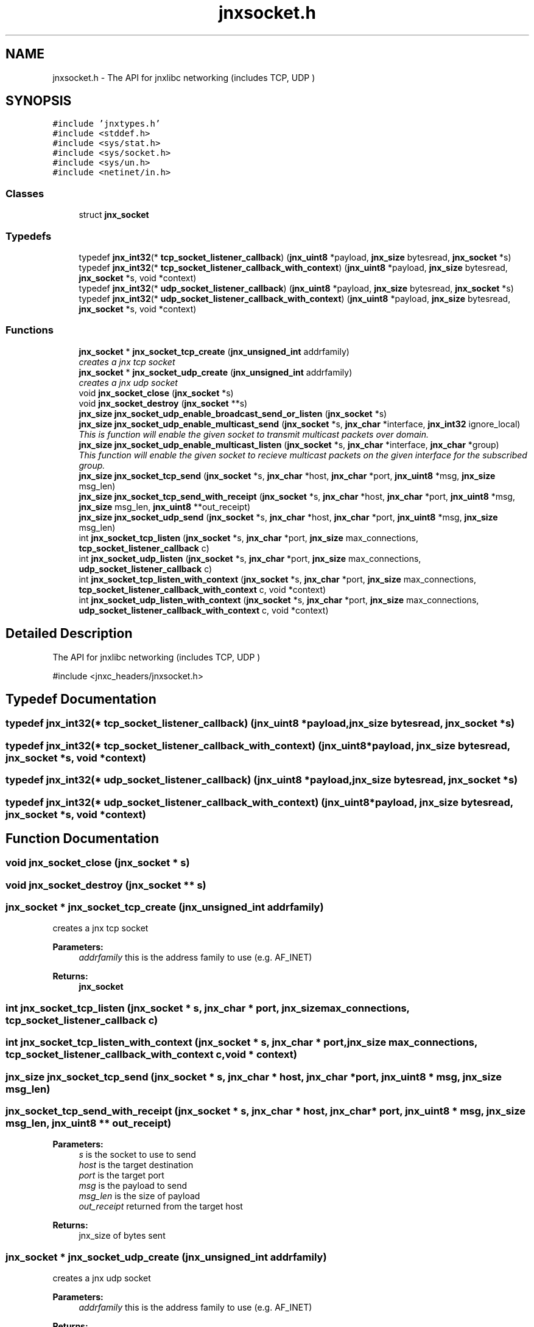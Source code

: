 .TH "jnxsocket.h" 3 "Sun Feb 1 2015" "jnxlibc" \" -*- nroff -*-
.ad l
.nh
.SH NAME
jnxsocket.h \- The API for jnxlibc networking (includes TCP, UDP )  

.SH SYNOPSIS
.br
.PP
\fC#include 'jnxtypes\&.h'\fP
.br
\fC#include <stddef\&.h>\fP
.br
\fC#include <sys/stat\&.h>\fP
.br
\fC#include <sys/socket\&.h>\fP
.br
\fC#include <sys/un\&.h>\fP
.br
\fC#include <netinet/in\&.h>\fP
.br

.SS "Classes"

.in +1c
.ti -1c
.RI "struct \fBjnx_socket\fP"
.br
.in -1c
.SS "Typedefs"

.in +1c
.ti -1c
.RI "typedef \fBjnx_int32\fP(* \fBtcp_socket_listener_callback\fP) (\fBjnx_uint8\fP *payload, \fBjnx_size\fP bytesread, \fBjnx_socket\fP *s)"
.br
.ti -1c
.RI "typedef \fBjnx_int32\fP(* \fBtcp_socket_listener_callback_with_context\fP) (\fBjnx_uint8\fP *payload, \fBjnx_size\fP bytesread, \fBjnx_socket\fP *s, void *context)"
.br
.ti -1c
.RI "typedef \fBjnx_int32\fP(* \fBudp_socket_listener_callback\fP) (\fBjnx_uint8\fP *payload, \fBjnx_size\fP bytesread, \fBjnx_socket\fP *s)"
.br
.ti -1c
.RI "typedef \fBjnx_int32\fP(* \fBudp_socket_listener_callback_with_context\fP) (\fBjnx_uint8\fP *payload, \fBjnx_size\fP bytesread, \fBjnx_socket\fP *s, void *context)"
.br
.in -1c
.SS "Functions"

.in +1c
.ti -1c
.RI "\fBjnx_socket\fP * \fBjnx_socket_tcp_create\fP (\fBjnx_unsigned_int\fP addrfamily)"
.br
.RI "\fIcreates a jnx tcp socket \fP"
.ti -1c
.RI "\fBjnx_socket\fP * \fBjnx_socket_udp_create\fP (\fBjnx_unsigned_int\fP addrfamily)"
.br
.RI "\fIcreates a jnx udp socket \fP"
.ti -1c
.RI "void \fBjnx_socket_close\fP (\fBjnx_socket\fP *s)"
.br
.ti -1c
.RI "void \fBjnx_socket_destroy\fP (\fBjnx_socket\fP **s)"
.br
.ti -1c
.RI "\fBjnx_size\fP \fBjnx_socket_udp_enable_broadcast_send_or_listen\fP (\fBjnx_socket\fP *s)"
.br
.ti -1c
.RI "\fBjnx_size\fP \fBjnx_socket_udp_enable_multicast_send\fP (\fBjnx_socket\fP *s, \fBjnx_char\fP *interface, \fBjnx_int32\fP ignore_local)"
.br
.RI "\fIThis is function will enable the given socket to transmit multicast packets over domain\&. \fP"
.ti -1c
.RI "\fBjnx_size\fP \fBjnx_socket_udp_enable_multicast_listen\fP (\fBjnx_socket\fP *s, \fBjnx_char\fP *interface, \fBjnx_char\fP *group)"
.br
.RI "\fIThis function will enable the given socket to recieve multicast packets on the given interface for the subscribed group\&. \fP"
.ti -1c
.RI "\fBjnx_size\fP \fBjnx_socket_tcp_send\fP (\fBjnx_socket\fP *s, \fBjnx_char\fP *host, \fBjnx_char\fP *port, \fBjnx_uint8\fP *msg, \fBjnx_size\fP msg_len)"
.br
.ti -1c
.RI "\fBjnx_size\fP \fBjnx_socket_tcp_send_with_receipt\fP (\fBjnx_socket\fP *s, \fBjnx_char\fP *host, \fBjnx_char\fP *port, \fBjnx_uint8\fP *msg, \fBjnx_size\fP msg_len, \fBjnx_uint8\fP **out_receipt)"
.br
.ti -1c
.RI "\fBjnx_size\fP \fBjnx_socket_udp_send\fP (\fBjnx_socket\fP *s, \fBjnx_char\fP *host, \fBjnx_char\fP *port, \fBjnx_uint8\fP *msg, \fBjnx_size\fP msg_len)"
.br
.ti -1c
.RI "int \fBjnx_socket_tcp_listen\fP (\fBjnx_socket\fP *s, \fBjnx_char\fP *port, \fBjnx_size\fP max_connections, \fBtcp_socket_listener_callback\fP c)"
.br
.ti -1c
.RI "int \fBjnx_socket_udp_listen\fP (\fBjnx_socket\fP *s, \fBjnx_char\fP *port, \fBjnx_size\fP max_connections, \fBudp_socket_listener_callback\fP c)"
.br
.ti -1c
.RI "int \fBjnx_socket_tcp_listen_with_context\fP (\fBjnx_socket\fP *s, \fBjnx_char\fP *port, \fBjnx_size\fP max_connections, \fBtcp_socket_listener_callback_with_context\fP c, void *context)"
.br
.ti -1c
.RI "int \fBjnx_socket_udp_listen_with_context\fP (\fBjnx_socket\fP *s, \fBjnx_char\fP *port, \fBjnx_size\fP max_connections, \fBudp_socket_listener_callback_with_context\fP c, void *context)"
.br
.in -1c
.SH "Detailed Description"
.PP 
The API for jnxlibc networking (includes TCP, UDP ) 

#include <jnxc_headers/jnxsocket\&.h> 
.SH "Typedef Documentation"
.PP 
.SS "typedef \fBjnx_int32\fP(* tcp_socket_listener_callback) (\fBjnx_uint8\fP *payload, \fBjnx_size\fP bytesread, \fBjnx_socket\fP *s)"

.SS "typedef \fBjnx_int32\fP(* tcp_socket_listener_callback_with_context) (\fBjnx_uint8\fP *payload, \fBjnx_size\fP bytesread, \fBjnx_socket\fP *s, void *context)"

.SS "typedef \fBjnx_int32\fP(* udp_socket_listener_callback) (\fBjnx_uint8\fP *payload, \fBjnx_size\fP bytesread, \fBjnx_socket\fP *s)"

.SS "typedef \fBjnx_int32\fP(* udp_socket_listener_callback_with_context) (\fBjnx_uint8\fP *payload, \fBjnx_size\fP bytesread, \fBjnx_socket\fP *s, void *context)"

.SH "Function Documentation"
.PP 
.SS "void jnx_socket_close (\fBjnx_socket\fP * s)"

.SS "void jnx_socket_destroy (\fBjnx_socket\fP ** s)"

.SS "\fBjnx_socket\fP * jnx_socket_tcp_create (\fBjnx_unsigned_int\fP addrfamily)"

.PP
creates a jnx tcp socket 
.PP
\fBParameters:\fP
.RS 4
\fIaddrfamily\fP this is the address family to use (e\&.g\&. AF_INET) 
.RE
.PP
\fBReturns:\fP
.RS 4
\fBjnx_socket\fP 
.RE
.PP

.SS "int jnx_socket_tcp_listen (\fBjnx_socket\fP * s, \fBjnx_char\fP * port, \fBjnx_size\fP max_connections, \fBtcp_socket_listener_callback\fP c)"

.SS "int jnx_socket_tcp_listen_with_context (\fBjnx_socket\fP * s, \fBjnx_char\fP * port, \fBjnx_size\fP max_connections, \fBtcp_socket_listener_callback_with_context\fP c, void * context)"

.SS "\fBjnx_size\fP jnx_socket_tcp_send (\fBjnx_socket\fP * s, \fBjnx_char\fP * host, \fBjnx_char\fP * port, \fBjnx_uint8\fP * msg, \fBjnx_size\fP msg_len)"

.SS "jnx_socket_tcp_send_with_receipt (\fBjnx_socket\fP * s, \fBjnx_char\fP * host, \fBjnx_char\fP * port, \fBjnx_uint8\fP * msg, \fBjnx_size\fP msg_len, \fBjnx_uint8\fP ** out_receipt)"

.PP
\fBParameters:\fP
.RS 4
\fIs\fP is the socket to use to send 
.br
\fIhost\fP is the target destination 
.br
\fIport\fP is the target port 
.br
\fImsg\fP is the payload to send 
.br
\fImsg_len\fP is the size of payload 
.br
\fIout_receipt\fP returned from the target host 
.RE
.PP
\fBReturns:\fP
.RS 4
jnx_size of bytes sent 
.RE
.PP

.SS "\fBjnx_socket\fP * jnx_socket_udp_create (\fBjnx_unsigned_int\fP addrfamily)"

.PP
creates a jnx udp socket 
.PP
\fBParameters:\fP
.RS 4
\fIaddrfamily\fP this is the address family to use (e\&.g\&. AF_INET) 
.RE
.PP
\fBReturns:\fP
.RS 4
\fBjnx_socket\fP 
.RE
.PP

.SS "\fBjnx_size\fP jnx_socket_udp_enable_broadcast_send_or_listen (\fBjnx_socket\fP * s)"

.SS "\fBjnx_size\fP jnx_socket_udp_enable_multicast_listen (\fBjnx_socket\fP * s, \fBjnx_char\fP * interface, \fBjnx_char\fP * group)"

.PP
This function will enable the given socket to recieve multicast packets on the given interface for the subscribed group\&. 
.PP
\fBParameters:\fP
.RS 4
\fIs\fP is the socket to enable multicast listening on 
.br
\fIinterface\fP is the IP address of the interface to use on the local machine 
.br
\fIgroup\fP is the multicast group to subscribe too 
.RE
.PP
\fBReturns:\fP
.RS 4
returns 0 on success 
.RE
.PP

.SS "\fBjnx_size\fP jnx_socket_udp_enable_multicast_send (\fBjnx_socket\fP * s, \fBjnx_char\fP * interface, \fBjnx_int32\fP ignore_local)"

.PP
This is function will enable the given socket to transmit multicast packets over domain\&. 
.PP
\fBParameters:\fP
.RS 4
\fIs\fP is the socket to enable multicast sending on 
.br
\fIinterface\fP is the IP address of the interface to use on the local machine 
.br
\fIignore_local\fP is a flag to either disable local multicast loopback 
.br
\fIreturns\fP 0 on success 
.RE
.PP

.SS "int jnx_socket_udp_listen (\fBjnx_socket\fP * s, \fBjnx_char\fP * port, \fBjnx_size\fP max_connections, \fBudp_socket_listener_callback\fP c)"

.SS "int jnx_socket_udp_listen_with_context (\fBjnx_socket\fP * s, \fBjnx_char\fP * port, \fBjnx_size\fP max_connections, \fBudp_socket_listener_callback_with_context\fP c, void * context)"

.SS "jnx_socket_udp_send (\fBjnx_socket\fP * s, \fBjnx_char\fP * host, \fBjnx_char\fP * port, \fBjnx_uint8\fP * msg, \fBjnx_size\fP msg_len)"

.PP
\fBParameters:\fP
.RS 4
\fIs\fP is the socket to use to send 
.br
\fIhost\fP is the target destination 
.br
\fIport\fP is the target port 
.br
\fImsg\fP is the payload to send 
.br
\fImsg_len\fP is the size of payload 
.RE
.PP
\fBWarning:\fP
.RS 4
UDP header is 16bit which means 65k is the max file transmission size 
.RE
.PP
\fBReturns:\fP
.RS 4
jnx_size of bytes sent 
.RE
.PP

.SH "Author"
.PP 
Generated automatically by Doxygen for jnxlibc from the source code\&.
